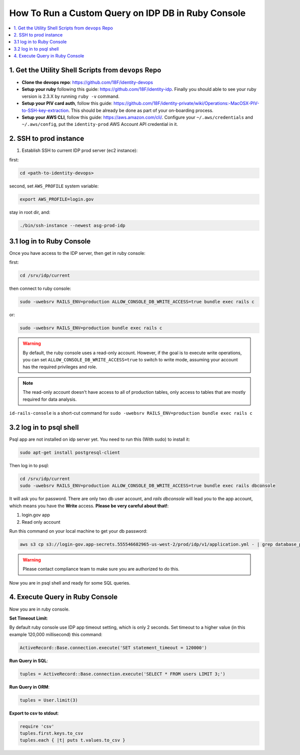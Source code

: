 .. _how-to-run-query-on-idp-db-in-ruby-console:

How To Run a Custom Query on IDP DB in Ruby Console
==============================================================================

.. contents::
    :local:


1. Get the Utility Shell Scripts from ``devops`` Repo
------------------------------------------------------------------------------

- **Clone the devops repo**: https://github.com/18F/identity-devops
- **Setup your ruby** following this guide: https://github.com/18F/identity-idp. Finally you should able to see your ruby version is 2.3.X by running ``ruby -v`` command.
- **Setup your PIV card auth**, follow this guide: https://github.com/18F/identity-private/wiki/Operations:-MacOSX-PIV-to-SSH-key-extraction. This should be already be done as part of your on-boarding process.
- **Setup your AWS CLI**, follow this guide: https://aws.amazon.com/cli/. Configure your ``~/.aws/credentials`` and ``~/.aws/config``, put the ``identity-prod`` AWS Account API credential in it.


2. SSH to prod instance
------------------------------------------------------------------------------

1. Establish SSH to current IDP prod server (ec2 instance):

first:

.. code-block:: bash

    cd <path-to-identity-devops>

second, set ``AWS_PROFILE`` system variable:

.. code-block:: bash

    export AWS_PROFILE=login.gov

stay in root dir, and:

.. code-block:: bash

    ./bin/ssh-instance --newest asg-prod-idp


3.1 log in to Ruby Console
------------------------------------------------------------------------------

Once you have access to the IDP server, then get in ruby console:

first:

.. code-block:: bash

    cd /srv/idp/current

then connect to ruby console:

.. code-block:: bash

    sudo -uwebsrv RAILS_ENV=production ALLOW_CONSOLE_DB_WRITE_ACCESS=true bundle exec rails c

or:

.. code-block:: bash

    sudo -uwebsrv RAILS_ENV=production bundle exec rails c

.. warning::

    By default, the ruby console uses a read-only account. However, if the goal is to execute write operations, you can set  ``ALLOW_CONSOLE_DB_WRITE_ACCESS=true`` to switch to write mode, assuming your account has the required privileges and role.

.. note::

    The read-only account doesn't have access to all of production tables, only access to tables that are mostly required for data analysis.


``id-rails-console`` is a short-cut command for ``sudo -uwebsrv RAILS_ENV=production bundle exec rails c``


3.2 log in to psql shell
------------------------------------------------------------------------------
Psql app are not installed on idp server yet. You need to run this (With sudo) to install it:

.. code-block:: bash

    sudo apt-get install postgresql-client

Then log in to psql:

.. code-block:: bash

    cd /srv/idp/current
    sudo -uwebsrv RAILS_ENV=production ALLOW_CONSOLE_DB_WRITE_ACCESS=true bundle exec rails dbconsole

It will ask you for password. There are only two db user account, and `rails dbconsole` will lead you to the app account, which means you have the **Write** access. **Please be very careful about that!**:

1. login.gov app
2. Read only account

Run this command on your local machine to get your db password:

.. code-block:: bash

    aws s3 cp s3://login-gov.app-secrets.555546682965-us-west-2/prod/idp/v1/application.yml - | grep database_password

.. warning::

    Please contact compliance team to make sure you are authorized to do this.

Now you are in psql shell and ready for some SQL queries.


4. Execute Query in Ruby Console
------------------------------------------------------------------------------

Now you are in ruby console.

**Set Timeout Limit**:

By default ruby console use IDP app timeout setting, which is only 2 seconds. Set timeout to a higher value (in this example 120,000 millisecond) this command:

.. code-block:: bash

    ActiveRecord::Base.connection.execute('SET statement_timeout = 120000')

**Run Query in SQL**:

.. code-block:: ruby

    tuples = ActiveRecord::Base.connection.execute('SELECT * FROM users LIMIT 3;')

**Run Query in ORM**:

.. code-block:: ruby

    tuples = User.limit(3)

**Export to csv to stdout**:

.. code-block:: ruby

    require 'csv'
    tuples.first.keys.to_csv
    tuples.each { |t| puts t.values.to_csv }
